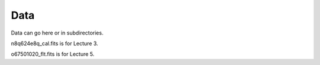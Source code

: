 Data
====

Data can go here or in subdirectories.

n8q624e8q_cal.fits is for Lecture 3.

o67501020_flt.fits is for Lecture 5.
